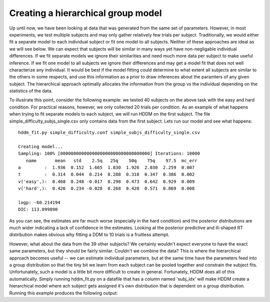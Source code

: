.. index:: Tutorial
.. _chap_tutorial_config_subjects:


***********************************
Creating a hierarchical group model
***********************************

Up until now, we have been looking at data that was generated from the
same set of parameters. However, in most experiments, we test multiple
subjects and may only gather relatively few trials per
subject. Traditionally, we would either fit a separate model to each
individual subject or fit one model to all subjects. Neither of these
approaches are ideal as we will see below. We can expect that subjects
will be similar in many ways yet have non-negligable individual
differences. If we fit separate models we ignore their similarities
and need much more data per subject to make useful inference. If we
fit one model to all subjects we ignore their differences and may get
a model fit that does not well characterize any individual. It would
be best if the model fitting could determine to what extent all
subjects are similar to the others in some respects, and use this
information as a prior to draw inferences about the paramters of any
given subject. The hierarchical approach optimally allocates the
information from the group vs the individual depending on the
statistics of the data.

To illustrate this point, consider the following example: we tested 40
subjects on the above task with the easy and hard condition. For
practical reasons, however, we only collected 20 trials per
condition. As an example of what happens when trying to fit separate
models to each subject, we will run HDDM on the first subject. The
file simple_difficulty_subjs_single.csv only contains data from the
first subject. Lets run our model and see what happens:

::

    hddm_fit.py simple_difficulty.conf simple_subjs_difficulty_single.csv

    Creating model...
    Sampling: 100% [0000000000000000000000000000000000] Iterations: 10000
       name       mean   std    2.5q   25q    50q    75q    97.5  mc_err
    a         :  1.936  0.152  1.665  1.830  1.926  2.030  2.259  0.007
    t         :  0.314  0.044  0.214  0.288  0.318  0.347  0.386  0.002
    v('easy',):  0.468  0.248 -0.017  0.298  0.473  0.642  0.929  0.009
    v('hard',):  0.426  0.234 -0.028  0.268  0.428  0.571  0.869  0.008

    logp: -60.214194
    DIC: 113.099890

As you can see, the estimates are far much worse (especially in the
hard condition) and the posterior distributions are much wider
indicating a lack of confidence in the estimates. Looking at the
posterior predictive and ill-shaped RT distribution makes obvious why
fitting a DDM to 10 trials is a fruitless attempt.

However, what about the data from the 39 other subjects? We certainly
wouldn't expect everyone to have the exact same parameters, but they
should be fairly similar. Couldn't we combine the data? This is where
the hierarchical approach becomes useful -- we can estimate individual
parameters, but at the same time have the parameters feed into a group
distribution so that the tiny bit we learn from each subject can be
pooled together and constrain the subject fits. Unfortunately, such a
model is a little bit more difficult to create in
general. Fortunately, HDDM does all of this automatically. Simply
running hddm_fit.py on a datafile that has a column named 'subj_idx'
will make HDDM create a hierarchical model where ach subject gets
assigned it's own distribution that is dependent on a group
distribution. Running this example produces the following output::







